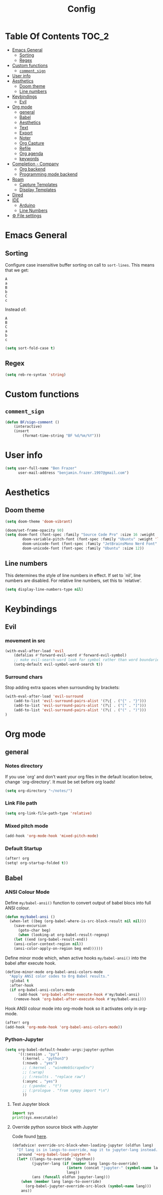 #+title: Config
* Table Of Contents :TOC_2:
- [[#emacs-general][Emacs General]]
  - [[#sorting][Sorting]]
  - [[#regex][Regex]]
- [[#custom-functions][Custom functions]]
  - [[#comment_sign][=comment_sign=]]
- [[#user-info][User info]]
- [[#aesthetics][Aesthetics]]
  - [[#doom-theme][Doom theme]]
  - [[#line-numbers][Line numbers]]
- [[#keybindings][Keybindings]]
  - [[#evil][Evil]]
- [[#org-mode][Org mode]]
  - [[#general][general]]
  - [[#babel][Babel]]
  - [[#aesthetics-1][Aesthetics]]
  - [[#text][Text]]
  - [[#export][Export]]
  - [[#noter][Noter]]
  - [[#org-capture][Org Capture]]
  - [[#refile][Refile]]
  - [[#org-agenda][Org agenda]]
  - [[#keywords][keywords]]
- [[#completion---company][Completion - Company]]
  - [[#org-backend][Org backend]]
  - [[#programming-mode-backend][Programming mode backend]]
- [[#roam][Roam]]
  - [[#capture-templates][Capture Templates]]
  - [[#display-templates][Display Templates]]
- [[#dired][Dired]]
- [[#ide][IDE]]
  - [[#arduino][Arduino]]
  - [[#line-numbers-1][Line Numbers]]
- [[#-file-settings][⚙ File settings]]

* Emacs General
** Sorting
Configure case insensitive buffer sorting on call to =sort-lines=. This means that we get:
#+begin_src verbatim
A
a
B
b
C
c
#+end_src

Instead of:
#+begin_src verbatim
A
B
C
a
b
c
#+end_src
#+begin_src emacs-lisp :tangle yes
(setq sort-fold-case t)
#+end_src
** Regex
#+begin_src emacs-lisp :tangle yes
(setq reb-re-syntax 'string)
#+end_src
* Custom functions
** =comment_sign=
#+begin_src emacs-lisp :tangle yes
(defun BF/sign-comment ()
    (interactive)
    (insert
        (format-time-string "BF %d/%m/%Y")))
#+end_src

#+RESULTS:
: BF/sign_comment

* User info
#+begin_src emacs-lisp :tangle yes
(setq user-full-name "Ben Frazer"
      user-mail-address "benjamin.frazer.1997@gmail.com")
#+end_src

* Aesthetics
** Doom theme
#+begin_src emacs-lisp :tangle yes
(setq doom-theme 'doom-vibrant)
#+end_src

#+begin_src emacs-lisp :tangle yes
(doom/set-frame-opacity 90)
(setq doom-font (font-spec :family "Source Code Pro" :size 16 :weight 'semi-light)
        doom-variable-pitch-font (font-spec :family "Ubuntu" :weight 'light) ; inherits `doom-font''s :size
        doom-unicode-font (font-spec :family "JetBrainsMono Nerd Font" :size 11)
        doom-unicode-font (font-spec :family "Ubuntu" :size 12))
#+end_src

#+RESULTS:

** Line numbers
This determines the style of line numbers in effect. If set to `nil', line numbers are disabled. For relative line numbers, set this to `relative'.
#+begin_src emacs-lisp :tangle yes
(setq display-line-numbers-type nil)
#+end_src

* Keybindings
** Evil
*** movement in src
#+begin_src emacs-lisp :tangle yes
(with-eval-after-load 'evil
    (defalias #'forward-evil-word #'forward-evil-symbol)
    ;; make evil-search-word look for symbol rather than word boundaries
    (setq-default evil-symbol-word-search t))
#+end_src
*** Surround chars
Stop adding extra spaces when surrounding by brackets:
#+begin_src emacs-lisp :tangle yes
(with-eval-after-load 'evil-surround
    (add-to-list 'evil-surround-pairs-alist '(?\{ . ("{" . "}")))
    (add-to-list 'evil-surround-pairs-alist '(?\[ . ("[" . "]")))
    (add-to-list 'evil-surround-pairs-alist '(?\( . ("(" . ")")))
)
#+end_src

* Org mode
** general
*** Notes directory
If you use `org' and don't want your org files in the default location below, change `org-directory'. It must be set before org loads!
#+begin_src emacs-lisp :tangle yes
(setq org-directory "~/notes/")
#+end_src

*** Link File path
#+begin_src emacs-lisp :tangle yes
(setq org-link-file-path-type 'relative)
#+end_src
*** Mixed pitch mode
#+begin_src emacs-lisp :tangle yes
(add-hook 'org-mode-hook 'mixed-pitch-mode)
#+end_src

*** Default Startup
#+begin_src emacs-lisp :tangle yes
(after! org
(setq! org-startup-folded t))
#+end_src
** Babel
*** ANSI Colour Mode
Define =my/babel-ansi()= function to convert output of babel blocs into full ANSI colour.
#+begin_src emacs-lisp :tangle yes
(defun my/babel-ansi ()
  (when-let ((beg (org-babel-where-is-src-block-result nil nil)))
    (save-excursion
      (goto-char beg)
      (when (looking-at org-babel-result-regexp)
    (let ((end (org-babel-result-end))
    (ansi-color-context-region nil))
    (ansi-color-apply-on-region beg end))))))
#+end_src

Define minor mode which, when active hooks =my/babel-ansi()= into the babel after execute hook.
#+begin_src emacs-lisp :tangle yes
(define-minor-mode org-babel-ansi-colors-mode
  "Apply ANSI color codes to Org Babel results."
  :global t
  :after-hook
  (if org-babel-ansi-colors-mode
      (add-hook 'org-babel-after-execute-hook #'my/babel-ansi)
    (remove-hook 'org-babel-after-execute-hook #'my/babel-ansi)))
#+end_src

Hook ANSI colour mode into org-mode hook so it activates only in org-mode.
#+begin_src emacs-lisp :tangle yes
(after! org
(add-hook 'org-mode-hook 'org-babel-ansi-colors-mode))
#+end_src
*** Python-Jupyter
#+begin_src emacs-lisp :tangle yes
(setq org-babel-default-header-args:jupyter-python
      '((:session . "py")
        (:kernel . "python3")
        (:noweb . "yes")
        ;; (:kernel . "wineWebScrapeEnv")
        ;; (:wrap)
        ;; (:results . "replace raw")
        (:async . "yes")
        ;; (:pandoc . "t")
        ;; (:prologue . "from sympy import *\n")
        ))
#+end_src

#+RESULTS:
: ((:session . py) (:kernel . python3) (:noweb . yes) (:async . yes))

**** Test Jupyter block
#+begin_src jupyter-python :tangle no
import sys
print(sys.executable)
#+end_src

#+RESULTS:
: /usr/bin/python

**** Override python source block with Jupyter
Code found [[https://discourse.doomemacs.org/t/override-built-in-src-blocks-with-emacs-jupyter/3185][here]].

#+begin_src emacs-lisp :tangle yes
(defadvice! override-src-block-when-loading-jupyter (oldfun lang)
  "If lang is in langs-to-override, map it to jupyter-lang instead."
  :around '+org-babel-load-jupyter-h
  (let* ((langs-to-override '(python))
         (jupyter-lang (if (member lang langs-to-override)
                         (intern (concat "jupyter-" (symbol-name lang)))
                         lang))
         (ans (funcall oldfun jupyter-lang)))
    (when (member lang langs-to-override)
      (org-babel-jupyter-override-src-block (symbol-name lang)))
    ans))
#+end_src

** Aesthetics :ignore:
*** Shows collapsed headings
#+begin_src emacs-lisp :tangle yes
(setq org-ellipsis " v")
#+end_src

*** Separator lines
#+begin_src emacs-lisp :tangle yes
;; (setq org-cycle-separator-lines 2) ;; stops the ellipsis miss-displaying
#+end_src

*** Heading size:
#+begin_src emacs-lisp :tangle yes
(after! org
(custom-set-faces!
  '(org-level-1 :inherit outline-1 :height 1.4 :weight semi-bold)
  '(org-level-2 :inherit outline-2 :height 1.2 :weight semi-bold)
  '(org-level-3 :inherit outline-3 :height 1.1 :weight semi-bold)
  '(org-level-4 :inherit outline-4 :height 1.0 :weight semi-bold)
  '(org-level-5 :inherit outline-5 :height 1.0)
  '(org-code :inherit org-code :foreground "#7bc275")
  '(org-link :inherit link :foreground "maroon")
  ))
#+end_src

#+RESULTS:
| doom--customize-themes-h-9 | doom--customize-themes-h-17 |

- ~code~
- =highlight=
- +strike-thorough+
- _underline_
- /italics/

*** Link colour
#+begin_src emacs-lisp :tangle yes
(custom-set-faces
 '(org-link ((t (:inherit link :foreground "maroon")))))
#+end_src
*** List bullets
Set nice unicode symbols that org will replace the ASCI list symbols (-/+/*) with:
#+begin_src emacs-lisp :tangle yes
(after! org
(setq org-superstar-item-bullet-alist '((42 . 8226) (43 . 9655) (45 . 9658))))
#+end_src

Set the ASCI symbols for each list level:
#+begin_src emacs-lisp :tangle yes
(after! org
(setq  org-list-demote-modify-bullet '(("-" . "+") ("1." . "-") ("+" . "*"))))
#+end_src
*** org definition list face color
#+begin_src emacs-lisp :tangle yes
(after! org
(custom-set-faces!
  '(org-list-dt :weight semi-bold :foreground "#bebebe")
  ))
#+end_src

#+RESULTS:
| doom--customize-themes-h-53 |

*** Org image Width
#+begin_src emacs-lisp :tangle yes
(after! org
(setq! org-image-actual-width 300))
#+end_src

** Text
*** Text emphasis
~org-emphasis-alist~ must be set *before* org loads and is hard coded in the org module so there is no way to append to the list. Thus we need to explicitly set this variable before org load.
#+begin_src emacs-lisp :tangle yes
(defgroup bens-faces nil
  "ben's faces"
  )
(defface bens-verbatim
  '((t :box t))
  "simple box"
  )

(setq org-emphasis-alist
      '(("!" bold)
        ("*" bold)
        ("/" italic)
        ("_" underline)
        ("=" bens-verbatim)
        ("~" org-code verbatim)
        ("+" (:strike-through t))))
#+end_src

#+RESULTS:
| ! | bold                |          |
| * | bold                |          |
| _ | underline           |          |
| = | bens-verbatim       |          |
| ~ | org-code            | verbatim |
| + | (:strike-through t) |          |

=This text should be highlighted?=

** Export
*** ignore headline
#+begin_src emacs-lisp :tangle yes
(require 'ox-extra)
(ox-extras-activate '(ignore-headlines))
#+end_src
*** Latex
**** NO ox latex
Don't know what this does yet
#+begin_src emacs-lisp :tangle yes
;; (require 'ox-latex)
#+end_src

**** Latex packages alist
#+begin_src emacs-lisp :tangle yes
(add-to-list 'org-latex-packages-alist '("" "minted" nil))
(add-to-list 'org-latex-packages-alist '("" "tikz" t))
(add-to-list 'org-latex-packages-alist '("" "circuitikz" t))
(add-to-list 'org-latex-packages-alist '("" "gensymb" t))
(add-to-list 'org-latex-packages-alist '("" "amsfonts" t))
(add-to-list 'org-latex-packages-alist '("" "amssymb" t))
#+end_src

**** Pdf process
#+begin_src emacs-lisp :tangle yes
(setq org-latex-pdf-process
      '("pdflatex -f -pdf -%latex -shell-escape -interaction=nonstopmode -output-directory=%o %f"
       "bibtex %b"
       "makeglossaries %b"
       "pdflatex -shell-escape -interaction nonstopmode -output-directory %o %f"
       "pdflatex -shell-escape -interaction nonstopmode -output-directory %o %f"
       ))
#+end_src

**** Latex Classes
#+begin_src emacs-lisp :tangle yes
(add-to-list 'org-latex-classes
             '("IEEEtran"
               "\\documentclass{IEEEtran}"
               ("\\section{%s}" . "\\section*{%s}")
               ("\\subsection{%s}" . "\\subsection*{%s}")
               ("\\subsubsection{%s}" . "\\subsubsection*{%s}")
               ("\\paragraph{%s}" . "\\paragraph*{%s}")
               ("\\subparagraph{%s}" . "\\subparagraph*{%s}")))

(add-to-list 'org-latex-classes
             '("bf_thesis"
               "\\documentclass[11pt]{report}"
               ("\\chapter{%s}" . "\\chapter*{%s}")
               ("\\section{%s}" . "\\section{%s}")
               ("\\subsection{%s}" . "\\subsection{%s}")
               ("\\subsubsection{%s}" . "\\subsubsection{%s}")
               ("\\paragraph{%s}" . "\\paragraph*{%s}")
               ("\\subparagraph{%s}" . "\\subparagraph*{%s}")))
#+end_src

**** TOC
#+begin_src emacs-lisp :tangle yes
(setq org-latex-toc-command "\\tableofcontents \\clearpage")
#+end_src
**** Images
#+begin_src emacs-lisp :tangle yes
(setq org-latex-image-default-width "0.8\\textwidth")
(setq org-latex-default-figure-position "H")
#+end_src
*** No Link Transclusion
I added a feature to the ox-md export backend that optionally blocks the transclusion of org mode -> md file links.
#+begin_src emacs-lisp :tangle yes
(defvar org-md-transcode-link-extentions nil)
(setq org-html-link-org-files-as-html nil)
#+end_src

** Noter
#+begin_src emacs-lisp :tangle yes
(setq org-noter-always-create-frame nil)
(setq org-noter-doc-split-fraction '(0.6 . 0.6))
#+end_src
** Org Capture
*** Templates
#+begin_src emacs-lisp :tangle yes
(setq +org-capture-todo-file "~/gtd/inbox.org")
(after! org
(setq org-capture-templates '(
    ("i" "inbox" entry
    (file +org-capture-todo-file)
    "* IN %?\n%i\n%a" :prepend t)

    ;; ("n" "Personal notes" entry
    ;;   (file+headline +org-capture-notes-file "Inbox")
    ;;   "* %u %?\n%i\n%a" :prepend t)

    ;; ("j" "Journal" entry
    ;;   (file+olp+datetree +org-capture-journal-file)
    ;;   "* %U %?\n%i\n%a" :prepend t)

    ("d" "Templates for tickler" entry
    (file "~/gtd/tickler.org")
    "* TODO %?\n%i\n%a" :prepend t)

    ("p" "Templates for projects" entry
    (file +org-capture-projects-file)
    "* PROJ %?\n%i\n%a" :prepend t)
)))
#+end_src
** Refile
#+begin_src emacs-lisp :tangle yes
(after! org
  (setq org-refile-targets '(
                        (nil :maxlevel . 2)             ; refile to headings in the current buffer
                        ("~/gtd/gtd.org" :maxlevel . 2)
                        ("~/gtd/gtd_household.org" :maxlevel . 2)
                        ("~/gtd/someday.org" :maxlevel . 2)
                        ("~/gtd/calendar.org" :maxlevel . 2)
                        ("~/gtd/waitingfor.org" :maxlevel . 2)
                        ("~/gtd/people.org" :maxlevel . 2)
                        ("~/gtd/places.org" :maxlevel . 2)
                        ("~/gtd/tickler.org" :maxlevel . 2))))
(setq org-refile-allow-creating-parent-nodes (quote confirm))
#+end_src

** Org agenda

#+begin_src emacs-lisp :tangle yes
(after! org
(setq org-agenda-files '("~/gtd/inbox.org"
                         "~/gtd/gtd.org"
                         "~/gtd/calendar.org"
                         "~/gtd/gtd_household.org"
                         "~/gtd/people.org"
                         "~/gtd/waitingfor.org"
                         "~/gtd/tickler.org")))
;; ignores scheduled todo items from todo list in aganda view
(setq org-agenda-todo-ignore-scheduled t)
(setq org-agenda-skip-function-global
      '(org-agenda-skip-entry-if 'todo '("DONE" "BLOCK" "TODO" )))
#+end_src
** TODO keywords
#+begin_src emacs-lisp :tangle yes
(after! org
(add-to-list 'org-todo-keywords
             '(sequence  "⚙"))
(add-to-list 'org-todo-keywords
             '(sequence "IN" "TODO" "PROJ" "|" "DONE"))

(add-to-list 'org-todo-keywords
             '(sequence "READ" "|" "DONE"))

;; This is so I cannot set a headline to DONE if children aren’t DONE.
(setq-default org-enforce-todo-dependencies t)

(add-to-list 'org-todo-keyword-faces '("IN" :foreground "orange" :weight bold))
(add-to-list 'org-todo-keyword-faces '("SCHED" :foreground "dark cyan" :weight bold))
(add-to-list 'org-todo-keyword-faces '("READ" :foreground "blue" :weight bold))
(add-to-list 'org-todo-keyword-faces '("PROJ" :foreground "purple" :weight bold))
(add-to-list 'org-todo-keyword-faces '("MILE" :foreground "MediumVioletRed" :weight bold))
(add-to-list 'org-todo-keyword-faces '("NEXT" :foreground "green" :weight bold))
(add-to-list 'org-todo-keyword-faces '("BLOCK" :foreground "red" :weight bold))
(add-to-list 'org-todo-keyword-faces '("SENT" :foreground "green" :weight bold))
(add-to-list 'org-todo-keyword-faces '("RECIEVED" :foreground "purple" :weight bold))
(add-to-list 'org-todo-keyword-faces '("UNSENT" :foreground "green" :weight bold))
)
#+end_src

* Completion - Company
** Org backend
*** Configure Ispell
First we configure company =ispell= to use our =hunspell= word-list.
#+begin_src emacs-lisp :tangle yes
;; (require 'company-ispell)
(after! org
  (setq company-ispell-available t)
  (setq company-ispell-dictionary
        (file-truename "~/.hunspell_en_GB")))
#+end_src

*** Set Org company backends
Then set the company back ends for org. Note that =company-files= needs to appear before =company-dabbrev/ispell= because it returns a different prefix and thus cant be merged... I think, either way it works like this.
#+begin_src emacs-lisp :tangle yes
(after! org
  (set-company-backend! 'org-mode
    '(company-capf :seperate company-files company-ispell)))
#+end_src

*** Configure word-list sorting
In order for =ispell= to work on our =hunspell= word-list we need to have the list sorted alphabetically so we define function to sort word file:
#+begin_src emacs-lisp :tangle yes
(defun ben/try_sort_buffer (buffer-name)
  "Tries to sort buffer-name alphabetically. Won't throw an error."
  (condition-case nil
      (save-excursion
        (find-file buffer-name)
        (sort-lines nil (point-min) (point-max))
        (save-buffer)
        (kill-buffer (current-buffer)))
    (error (message "caught error"))))
#+end_src

#+RESULTS:
: ben/try_sort_buffer

We hook the sort function into startup only because there unfortunately isn't a =on-save-to-dictionary= hook.
#+begin_src emacs-lisp :tangle yes
(add-hook 'emacs-startup-hook
          (lambda ()
            (ben/try_sort_buffer "~/.hunspell_en_GB")) )
#+end_src

#+RESULTS:
| (lambda nil (ben/try_sort_buffer ~/.hunspell_en_GB)) | doom-load-packages-incrementally-h | doom-reset-file-handler-alist-h |

[[file:../.hunspell_en_GB][Link to Wordlist]]

** TODO Programming mode backend
#+begin_src emacs-lisp :tangle no
(after! prog-mode
  (set-company-backend! 'prog-mode
    '(prog-mode company-capf company-files company-yasnippet)))
#+end_src

* Roam
** Capture Templates
#+begin_src emacs-lisp :tangle yes
(setq org-roam-capture-templates
      '(("r" "bibliography reference" plain
         (file "~/.doom.d/capture_templates/org_roam/literature.org") ; <-- template store in a separate file
         :target
         (file+head "literature/${citekey}.org" "#+title: Notes on \"\\${title}\\\"")
         :unnarrowed t)
      ("d" "default" plain "%?"
        :target (file+head "%<%Y%m%d%H%M%S>-${slug}.org"
                        "#+title: ${title}\n
#+STARTUP: latexpreview  ")
        :unnarrowed t))
      )
#+end_src
** Display Templates
This is to stop the names getting truncated down when not in full screen.
#+begin_src emacs-lisp :tangle yes
(setq
 org-roam-node-display-template
 (format "${doom-hierarchy} %s %s"
         (propertize "${doom-type:12}" 'face 'font-lock-keyword-face)
         (propertize "${doom-tags:*}" 'face 'org-tag))
 )
#+end_src

#+RESULTS:
: ${doom-hierarchy} ${doom-type:12} ${doom-tags:*}

* Dired
#+begin_src emacs-lisp :tangle yes
(add-hook 'dired-mode-hook 'dired-hide-details-mode)
#+end_src

* IDE
** Arduino
#+begin_src emacs-lisp :tangle yes
(add-to-list 'auto-mode-alist '("\\.ino$" . cpp-mode))
#+end_src
** Line Numbers
Enable line numbers only in programming modes. This involves removing the hook which sets the doom global line number mode first and replaceing it with out own hook.
#+begin_src emacs-lisp :tangle yes
(defun benjamin/enable-line-numbers ()
  (setq display-line-numbers t))
(add-hook 'prog-mode-hook 'benjamin/enable-line-numbers)
(remove-hook 'prog-mode-hook 'display-line-numbers-mode)
#+end_src
* ⚙ File settings
;; Local Variables:
;; eval: (add-hook 'after-save-hook (lambda ()(if (y-or-n-p "Reload?")(load-file user-init-file))) nil t)
;; eval: (add-hook 'after-save-hook (lambda ()(if (y-or-n-p "Tangle?")(org-babel-tangle))) nil t)
;; End:

